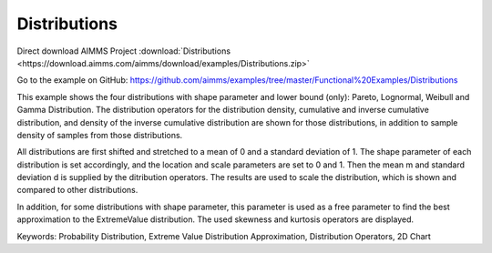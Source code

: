 Distributions
=============
.. meta::
   :keywords: Probability Distribution, Extreme Value Distribution Approximation, Distribution Operators, 2D Chart
   :description: This example shows the four distributions with shape parameter and lower bound (only): Pareto, Lognormal, Weibull and Gamma Distribution.

Direct download AIMMS Project :download:`Distributions <https://download.aimms.com/aimms/download/examples/Distributions.zip>`

Go to the example on GitHub:
https://github.com/aimms/examples/tree/master/Functional%20Examples/Distributions

This example shows the four distributions with shape parameter and lower bound (only): Pareto, Lognormal, Weibull and Gamma Distribution. The distribution operators for the distribution density, cumulative and inverse cumulative distribution, and density of the inverse cumulative distribution are shown for those distributions, in addition to sample density of samples from those distributions.

All distributions are first shifted and stretched to a mean of 0 and a standard deviation of 1. The shape parameter of each distribution is set accordingly, and the location and scale parameters are set to 0 and 1. Then the mean m and standard deviation d is supplied by the ditribution operators. The results are used to scale the distribution, which is shown and compared to other distributions.

In addition, for some distributions with shape parameter, this parameter is used as a free parameter to find the best approximation to the ExtremeValue distribution. The used skewness and kurtosis operators are displayed.

Keywords:
Probability Distribution, Extreme Value Distribution Approximation, Distribution Operators, 2D Chart



